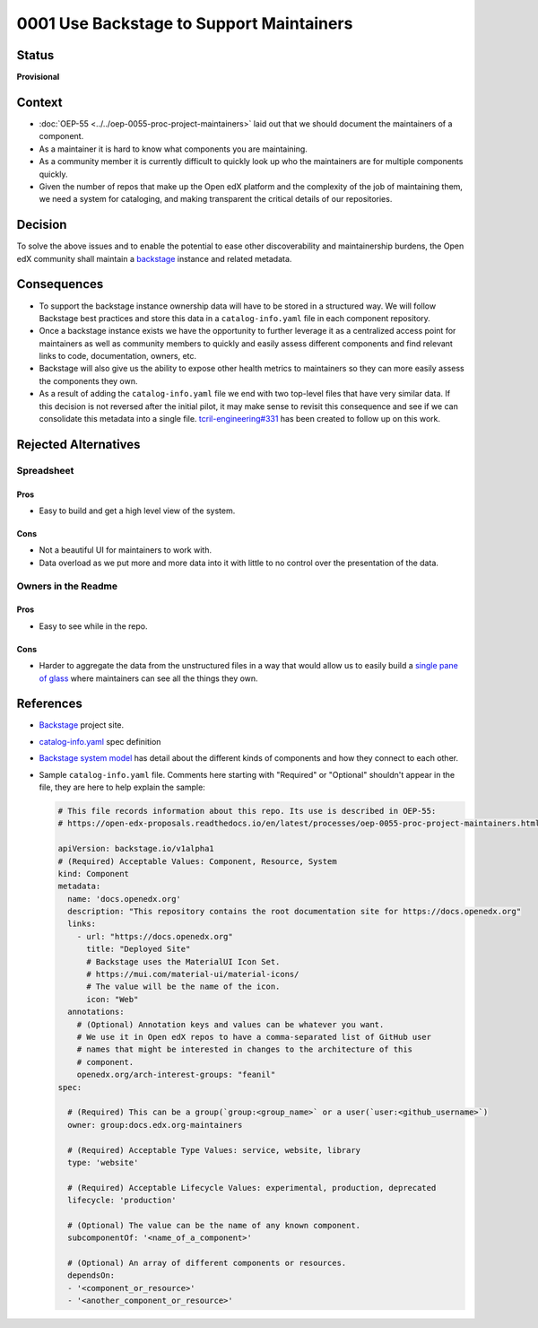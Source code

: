 0001 Use Backstage to Support Maintainers
#########################################

Status
******

**Provisional**

Context
*******

* :doc:`OEP-55 <../../oep-0055-proc-project-maintainers>` laid out that we should document the maintainers of a component.

* As a maintainer it is hard to know what components you are maintaining.

* As a community member it is currently difficult to quickly look up who the
  maintainers are for multiple components quickly.

* Given the number of repos that make up the Open edX platform and the
  complexity of the job of maintaining them, we need a system for cataloging,
  and making transparent the critical details of our repositories.

Decision
********

To solve the above issues and to enable the potential to ease other
discoverability and maintainership burdens, the Open edX community shall
maintain a `backstage`_ instance and related metadata.

Consequences
************

* To support the backstage instance ownership data will have to be stored in a
  structured way.  We will follow Backstage best practices and store this data
  in a ``catalog-info.yaml`` file in each component repository.

* Once a backstage instance exists we have the opportunity to further leverage
  it as a centralized access point for maintainers as well as community members
  to quickly and easily assess different components and find relevant links to
  code, documentation, owners, etc.

* Backstage will also give us the ability to expose other health metrics to
  maintainers so they can more easily assess the components they own.

* As a result of adding the ``catalog-info.yaml`` file we end with two top-level
  files that have very similar data.  If this decision is not reversed after the
  initial pilot, it may make sense to revisit this consequence and see if we can
  consolidate this metadata into a single file. `tcril-engineering#331
  <https://github.com/openedx/tcril-engineering/issues/331>`_ has been created
  to follow up on this work.


Rejected Alternatives
*********************

Spreadsheet
===========

Pros
----

* Easy to build and get a high level view of the system.

Cons
----

* Not a beautiful UI for maintainers to work with.

* Data overload as we put more and more data into it with little to no control
  over the presentation of the data.

Owners in the Readme
====================

Pros
----

* Easy to see while in the repo.

Cons
----

* Harder to aggregate the data from the unstructured files in a way that would
  allow us to easily build a `single pane of glass`_ where maintainers can see
  all the things they own.

References
**********

* `Backstage`_ project site.

* `catalog-info.yaml`_ spec definition

* `Backstage system model`_ has detail about the different kinds of components
  and how they connect to each other.

* Sample ``catalog-info.yaml`` file.  Comments here starting with "Required"
  or "Optional" shouldn't appear in the file, they are here to help explain the
  sample:

  .. code:: yaml

    # This file records information about this repo. Its use is described in OEP-55:
    # https://open-edx-proposals.readthedocs.io/en/latest/processes/oep-0055-proc-project-maintainers.html

    apiVersion: backstage.io/v1alpha1
    # (Required) Acceptable Values: Component, Resource, System
    kind: Component
    metadata:
      name: 'docs.openedx.org'
      description: "This repository contains the root documentation site for https://docs.openedx.org"
      links:
        - url: "https://docs.openedx.org"
          title: "Deployed Site"
          # Backstage uses the MaterialUI Icon Set.
          # https://mui.com/material-ui/material-icons/
          # The value will be the name of the icon.
          icon: "Web"
      annotations:
        # (Optional) Annotation keys and values can be whatever you want.
        # We use it in Open edX repos to have a comma-separated list of GitHub user
        # names that might be interested in changes to the architecture of this
        # component.
        openedx.org/arch-interest-groups: "feanil"
    spec:

      # (Required) This can be a group(`group:<group_name>` or a user(`user:<github_username>`)
      owner: group:docs.edx.org-maintainers

      # (Required) Acceptable Type Values: service, website, library
      type: 'website'

      # (Required) Acceptable Lifecycle Values: experimental, production, deprecated
      lifecycle: 'production'

      # (Optional) The value can be the name of any known component.
      subcomponentOf: '<name_of_a_component>'

      # (Optional) An array of different components or resources.
      dependsOn:
      - '<component_or_resource>'
      - '<another_component_or_resource>'

.. _Backstage: https://backstage.io
.. _Backstage system model: https://backstage.io/docs/features/software-catalog/system-model
.. _catalog-info.yaml: https://backstage.io/docs/features/software-catalog/descriptor-format
.. _single pane of glass: https://www.webopedia.com/definitions/single-pane-of-glass/
